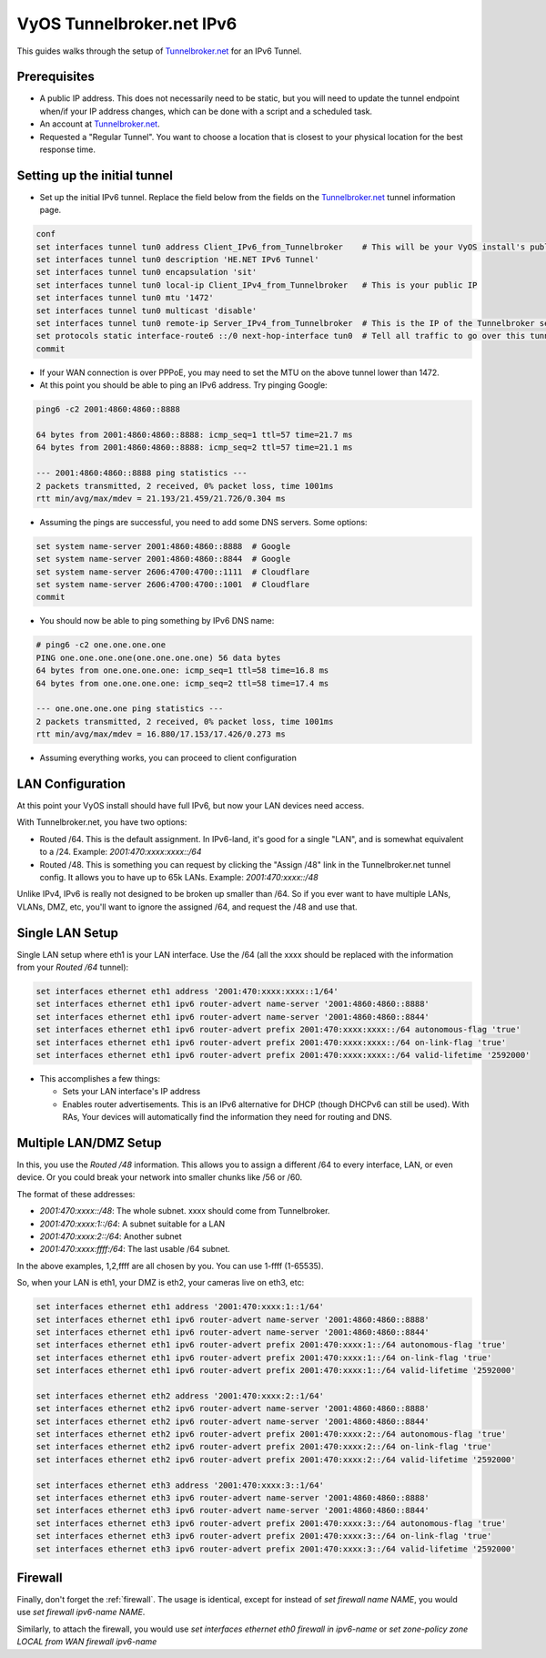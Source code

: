 .. _examples-tunnelbroker-ipv6:

VyOS Tunnelbroker.net IPv6
--------------------------

This guides walks through the setup of `Tunnelbroker.net <https://www.tunnelbroker.net/>`_ for an IPv6 Tunnel.

Prerequisites
^^^^^^^^^^^^^

- A public IP address.  This does not necessarily need to be static, but you will need to update the tunnel endpoint when/if your IP address changes, which can be done with a script and a scheduled task.
- An account at `Tunnelbroker.net <https://www.tunnelbroker.net/>`_.
- Requested a "Regular Tunnel".  You want to choose a location that is closest to your physical location for the best response time.

Setting up the initial tunnel
^^^^^^^^^^^^^^^^^^^^^^^^^^^^^

- Set up the initial IPv6 tunnel. Replace the field below from the fields on the `Tunnelbroker.net <https://www.tunnelbroker.net/>`_ tunnel information page.

.. code-block:: none

    conf
    set interfaces tunnel tun0 address Client_IPv6_from_Tunnelbroker    # This will be your VyOS install's public IPv6 address
    set interfaces tunnel tun0 description 'HE.NET IPv6 Tunnel'
    set interfaces tunnel tun0 encapsulation 'sit'
    set interfaces tunnel tun0 local-ip Client_IPv4_from_Tunnelbroker   # This is your public IP
    set interfaces tunnel tun0 mtu '1472'
    set interfaces tunnel tun0 multicast 'disable'
    set interfaces tunnel tun0 remote-ip Server_IPv4_from_Tunnelbroker  # This is the IP of the Tunnelbroker server
    set protocols static interface-route6 ::/0 next-hop-interface tun0  # Tell all traffic to go over this tunnel
    commit

- If your WAN connection is over PPPoE, you may need to set the MTU on the above tunnel lower than 1472.

- At this point you should be able to ping an IPv6 address. Try pinging Google:

.. code-block:: none

   ping6 -c2 2001:4860:4860::8888

   64 bytes from 2001:4860:4860::8888: icmp_seq=1 ttl=57 time=21.7 ms
   64 bytes from 2001:4860:4860::8888: icmp_seq=2 ttl=57 time=21.1 ms

   --- 2001:4860:4860::8888 ping statistics ---
   2 packets transmitted, 2 received, 0% packet loss, time 1001ms
   rtt min/avg/max/mdev = 21.193/21.459/21.726/0.304 ms

- Assuming the pings are successful, you need to add some DNS servers. Some options:

.. code-block:: none

   set system name-server 2001:4860:4860::8888  # Google
   set system name-server 2001:4860:4860::8844  # Google
   set system name-server 2606:4700:4700::1111  # Cloudflare
   set system name-server 2606:4700:4700::1001  # Cloudflare
   commit

- You should now be able to ping something by IPv6 DNS name:

.. code-block:: none

   # ping6 -c2 one.one.one.one
   PING one.one.one.one(one.one.one.one) 56 data bytes
   64 bytes from one.one.one.one: icmp_seq=1 ttl=58 time=16.8 ms
   64 bytes from one.one.one.one: icmp_seq=2 ttl=58 time=17.4 ms

   --- one.one.one.one ping statistics ---
   2 packets transmitted, 2 received, 0% packet loss, time 1001ms
   rtt min/avg/max/mdev = 16.880/17.153/17.426/0.273 ms

-  Assuming everything works, you can proceed to client configuration

LAN Configuration
^^^^^^^^^^^^^^^^^

At this point your VyOS install should have full IPv6, but now your LAN devices need access.

With Tunnelbroker.net, you have two options:

- Routed /64. This is the default assignment.  In IPv6-land, it's good for a single "LAN", and is somewhat equivalent to a /24.  Example: `2001:470:xxxx:xxxx::/64`
- Routed /48. This is something you can request by clicking the "Assign /48" link in the Tunnelbroker.net tunnel config.  It allows you to have up to 65k LANs. Example: `2001:470:xxxx::/48`

Unlike IPv4, IPv6 is really not designed to be broken up smaller than /64.  So if you ever want to have multiple LANs, VLANs, DMZ, etc, you'll want to ignore the assigned /64, and request the /48 and use that.

Single LAN Setup
^^^^^^^^^^^^^^^^

Single LAN setup where eth1 is your LAN interface.  Use the /64 (all the xxxx should be replaced with the information from your `Routed /64` tunnel):

.. code-block:: none

   set interfaces ethernet eth1 address '2001:470:xxxx:xxxx::1/64'
   set interfaces ethernet eth1 ipv6 router-advert name-server '2001:4860:4860::8888'
   set interfaces ethernet eth1 ipv6 router-advert name-server '2001:4860:4860::8844'
   set interfaces ethernet eth1 ipv6 router-advert prefix 2001:470:xxxx:xxxx::/64 autonomous-flag 'true'
   set interfaces ethernet eth1 ipv6 router-advert prefix 2001:470:xxxx:xxxx::/64 on-link-flag 'true'
   set interfaces ethernet eth1 ipv6 router-advert prefix 2001:470:xxxx:xxxx::/64 valid-lifetime '2592000'


- This accomplishes a few things:

  - Sets your LAN interface's IP address
  - Enables router advertisements.  This is an IPv6 alternative for DHCP (though DHCPv6 can still be used). With RAs, Your devices will automatically find the information they need for routing and DNS.

Multiple LAN/DMZ Setup
^^^^^^^^^^^^^^^^^^^^^^

In this, you use the `Routed /48` information. This allows you to assign a different /64 to every interface, LAN, or even device.  Or you could break your network into smaller chunks like /56 or /60.

The format of these addresses:

- `2001:470:xxxx::/48`: The whole subnet.  xxxx should come from Tunnelbroker.
- `2001:470:xxxx:1::/64`: A subnet suitable for a LAN
- `2001:470:xxxx:2::/64`: Another subnet
- `2001:470:xxxx:ffff:/64`: The last usable /64 subnet.

In the above examples, 1,2,ffff are all chosen by you.  You can use 1-ffff (1-65535).

So, when your LAN is eth1, your DMZ is eth2, your cameras live on eth3, etc:

.. code-block:: none

   set interfaces ethernet eth1 address '2001:470:xxxx:1::1/64'
   set interfaces ethernet eth1 ipv6 router-advert name-server '2001:4860:4860::8888'
   set interfaces ethernet eth1 ipv6 router-advert name-server '2001:4860:4860::8844'
   set interfaces ethernet eth1 ipv6 router-advert prefix 2001:470:xxxx:1::/64 autonomous-flag 'true'
   set interfaces ethernet eth1 ipv6 router-advert prefix 2001:470:xxxx:1::/64 on-link-flag 'true'
   set interfaces ethernet eth1 ipv6 router-advert prefix 2001:470:xxxx:1::/64 valid-lifetime '2592000'

   set interfaces ethernet eth2 address '2001:470:xxxx:2::1/64'
   set interfaces ethernet eth2 ipv6 router-advert name-server '2001:4860:4860::8888'
   set interfaces ethernet eth2 ipv6 router-advert name-server '2001:4860:4860::8844'
   set interfaces ethernet eth2 ipv6 router-advert prefix 2001:470:xxxx:2::/64 autonomous-flag 'true'
   set interfaces ethernet eth2 ipv6 router-advert prefix 2001:470:xxxx:2::/64 on-link-flag 'true'
   set interfaces ethernet eth2 ipv6 router-advert prefix 2001:470:xxxx:2::/64 valid-lifetime '2592000'

   set interfaces ethernet eth3 address '2001:470:xxxx:3::1/64'
   set interfaces ethernet eth3 ipv6 router-advert name-server '2001:4860:4860::8888'
   set interfaces ethernet eth3 ipv6 router-advert name-server '2001:4860:4860::8844'
   set interfaces ethernet eth3 ipv6 router-advert prefix 2001:470:xxxx:3::/64 autonomous-flag 'true'
   set interfaces ethernet eth3 ipv6 router-advert prefix 2001:470:xxxx:3::/64 on-link-flag 'true'
   set interfaces ethernet eth3 ipv6 router-advert prefix 2001:470:xxxx:3::/64 valid-lifetime '2592000'

Firewall
^^^^^^^^

Finally, don't forget the :ref:`firewall`.  The usage is identical, except for instead of `set firewall name NAME`, you would use `set firewall ipv6-name NAME`.

Similarly, to attach the firewall, you would use `set interfaces ethernet eth0 firewall in ipv6-name` or `set zone-policy zone LOCAL from WAN firewall ipv6-name`


